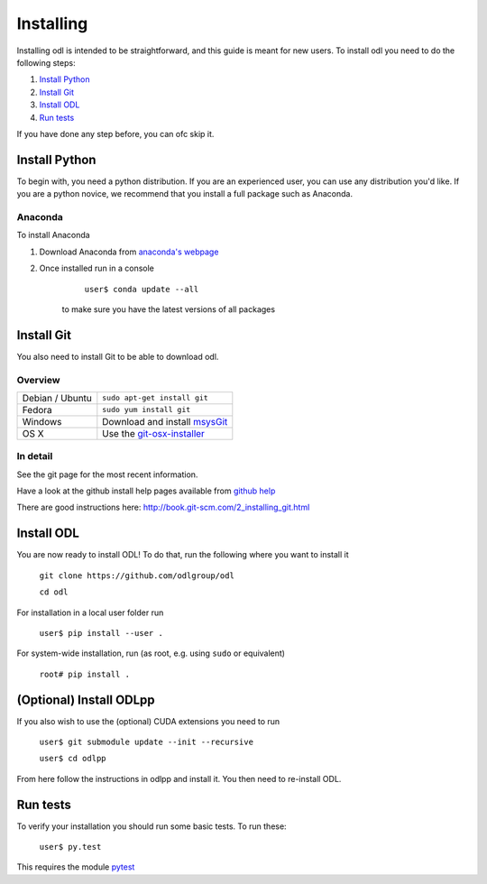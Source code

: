 ##########
Installing
##########

Installing odl is intended to be straightforward, and this guide is meant for new users. To install odl you need to do the following steps:

1. `Install Python`_
2. `Install Git`_
3. `Install ODL`_
4. `Run tests`_

If you have done any step before, you can ofc skip it.

Install Python
==============
To begin with, you need a python distribution. If you are an experienced user, you can use any distribution you'd like. If you are a python novice, we recommend that you install a full package such as Anaconda. 

Anaconda
--------
To install Anaconda

1. Download Anaconda from `anaconda's webpage <https://www.continuum.io/downloads>`_
2. Once installed run in a console

		``user$ conda update --all``
		
	to make sure you have the latest versions of all packages
	
Install Git
===========

You also need to install Git to be able to download odl.

Overview
--------

================ =============
Debian / Ubuntu  ``sudo apt-get install git``
Fedora           ``sudo yum install git``
Windows          Download and install msysGit_
OS X             Use the git-osx-installer_
================ =============

.. _msysgit: http://code.google.com/p/msysgit/downloads/list
.. _git-osx-installer: http://code.google.com/p/git-osx-installer/downloads/list

In detail
---------

See the git page for the most recent information.

Have a look at the github install help pages available from `github help`_

There are good instructions here: http://book.git-scm.com/2_installing_git.html

.. _github help : https://help.github.com/

Install ODL
===========

You are now ready to install ODL! To do that, run the following where you want to install it

	``git clone https://github.com/odlgroup/odl``
	
	``cd odl``
	

For installation in a local user folder run

	``user$ pip install --user .``

For system-wide installation, run (as root, e.g. using ``sudo`` or equivalent)

	``root# pip install .``

(Optional) Install ODLpp
========================

If you also wish to use the (optional) CUDA extensions you need to run

	``user$ git submodule update --init --recursive``
	
	``user$ cd odlpp``

From here follow the instructions in odlpp and install it. You then need to re-install ODL.

Run tests
=========

To verify your installation you should run some basic tests. To run these:

	``user$ py.test``
    
This requires the module pytest_

.. _pytest : http://pytest.org/latest/